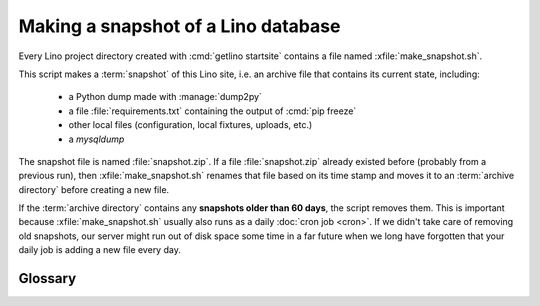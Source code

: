 .. _admin.snapshot:

====================================
Making a snapshot of a Lino database
====================================

Every Lino project directory created with :cmd:`getlino startsite` contains a
file named :xfile:`make_snapshot.sh`.

This script makes a :term:`snapshot` of this Lino site, i.e. an archive file
that contains its current state, including:

  - a Python dump made with :manage:`dump2py`
  - a file :file:`requirements.txt` containing the output of :cmd:`pip freeze`
  - other local files (configuration, local fixtures, uploads, etc.)
  - a `mysqldump`

The snapshot file is named :file:`snapshot.zip`.  If a file :file:`snapshot.zip`
already existed before (probably from a previous run), then
:xfile:`make_snapshot.sh` renames that file based on its time stamp and moves it
to an :term:`archive directory` before creating a new file.

If the :term:`archive directory` contains any **snapshots older than 60 days**,
the script removes them.  This is important because :xfile:`make_snapshot.sh`
usually also runs as a daily :doc:`cron job <cron>`.  If we didn't take care of
removing old snapshots, our server might run out of disk space some time in a
far future when we long have forgotten that your daily job is adding a new file
every day.

Glossary
========

.. glossary::

  snapshot

    An archive or zip file that contains the state of a Lino site, including
    database content and local configuration.

  archive directory

    A directory, usually under :file:`/var/backup/lino/mysite` where
    :term:`snapshots <snapshot>` of a Lino site are being stored.

.. xfile:: make_snapshot.sh

    Make a :term:`snapshot` of a given Lino site.

    This file is generated by :cmd:`getlino startsite` using the following
    template:
    https://github.com/lino-framework/getlino/blob/master/getlino/templates/make_snapshot.sh
